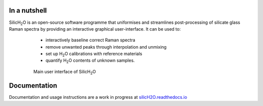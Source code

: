.. |h2o| replace:: H\ :sub:`2`\O

.. |silich2o| replace:: SilicH\ :sub:`2`\O

.. image:: https://readthedocs.org/projects/silich2o/badge/?version=latest
    :target: https://silich2o.readthedocs.io/en/latest/?badge=latest
    :alt: Documentation Status

=============
In a nutshell
=============

|silich2o| is an open-source software programme that uniformises and streamlines post-processing of silicate glass Raman spectra by providing an
interactive graphical user-interface. It can be used to: 

   * interactively baseline correct Raman spectra  
   * remove unwanted peaks through interpolation and unmixing  
   * set up |h2o| calibrations with reference materials  
   * quantify |h2o| contents of unknown samples.
   
 .. figure:: docs/source/images/baseline_correction/move_birs.gif
    :alt: main gui
    :width: 800

    Main user interface of |silich2o|
   
=============
Documentation
=============

Documentation and usage instructions are a work in progress at `silicH2O.readthedocs.io <https://silich2o.readthedocs.io/en/latest/>`_
